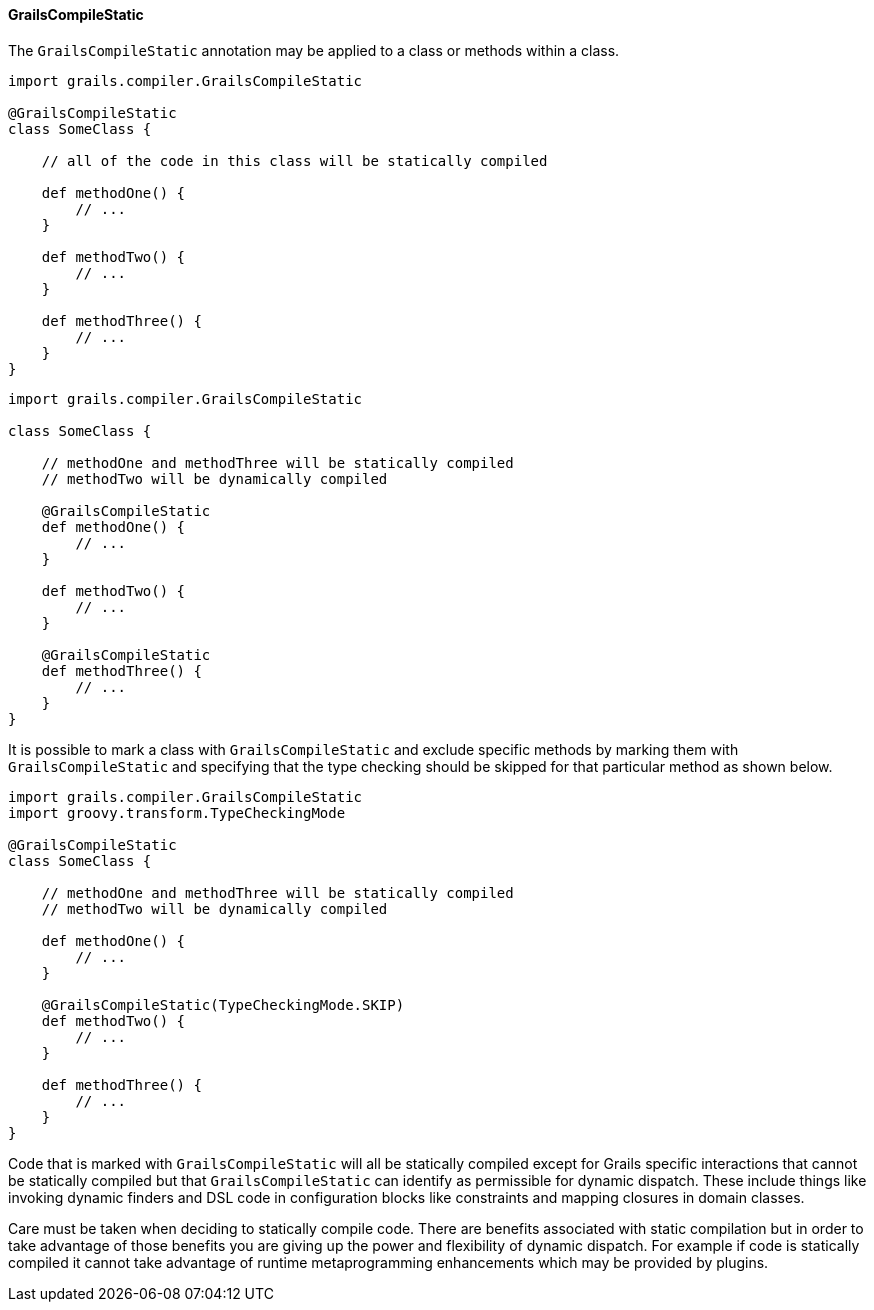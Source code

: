 
==== GrailsCompileStatic


The `GrailsCompileStatic` annotation may be applied to a class or methods within a class.

[source,groovy]
----
import grails.compiler.GrailsCompileStatic

@GrailsCompileStatic
class SomeClass {

    // all of the code in this class will be statically compiled

    def methodOne() {
        // ...
    }

    def methodTwo() {
        // ...
    }

    def methodThree() {
        // ...
    }
}
----


[source,groovy]
----
import grails.compiler.GrailsCompileStatic

class SomeClass {

    // methodOne and methodThree will be statically compiled
    // methodTwo will be dynamically compiled

    @GrailsCompileStatic
    def methodOne() {
        // ...
    }

    def methodTwo() {
        // ...
    }

    @GrailsCompileStatic
    def methodThree() {
        // ...
    }
}
----

It is possible to mark a class with `GrailsCompileStatic` and exclude specific methods by marking them with `GrailsCompileStatic` and specifying that the type checking should be skipped for that particular method as shown below.


[source,groovy]
----
import grails.compiler.GrailsCompileStatic
import groovy.transform.TypeCheckingMode

@GrailsCompileStatic
class SomeClass {

    // methodOne and methodThree will be statically compiled
    // methodTwo will be dynamically compiled

    def methodOne() {
        // ...
    }

    @GrailsCompileStatic(TypeCheckingMode.SKIP)
    def methodTwo() {
        // ...
    }

    def methodThree() {
        // ...
    }
}
----

Code that is marked with `GrailsCompileStatic` will all be statically compiled except for Grails specific interactions that cannot be statically compiled but that `GrailsCompileStatic` can identify as permissible for dynamic dispatch.  These include things like invoking dynamic finders and DSL code in configuration blocks like constraints and mapping closures in domain classes.

Care must be taken when deciding to statically compile code.  There are benefits associated with static compilation but in order to take advantage of those benefits you are giving up the power and flexibility of dynamic dispatch.  For example if code is statically compiled it cannot take advantage of runtime metaprogramming enhancements which may be provided by plugins.